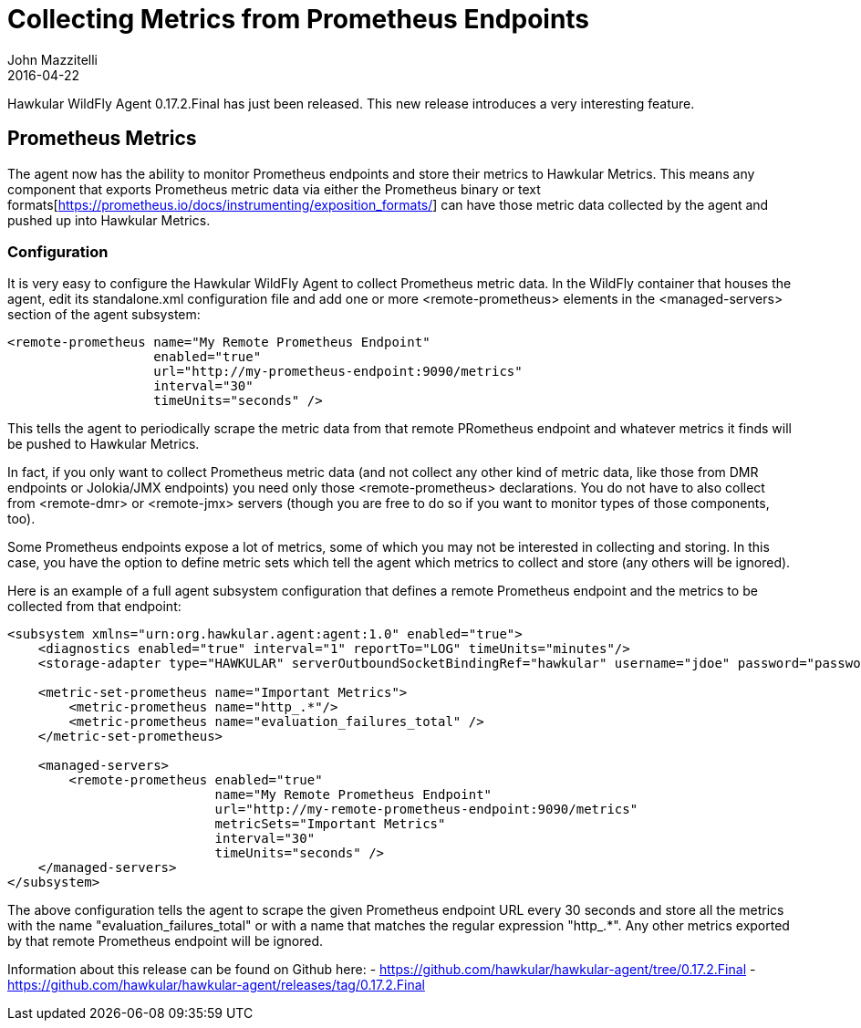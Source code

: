 = Collecting Metrics from Prometheus Endpoints
John Mazzitelli
2016-04-22
:icons: font
:jbake-type: post
:jbake-status: published
:jbake-tags: blog, hawkular, agent, prometheus

Hawkular WildFly Agent 0.17.2.Final has just been released. This new release introduces a very interesting feature.

== Prometheus Metrics

The agent now has the ability to monitor Prometheus endpoints and store their metrics to Hawkular Metrics. This means any
component that exports Prometheus metric data via either the Prometheus binary or text
formats[https://prometheus.io/docs/instrumenting/exposition_formats/] can have those metric data collected by the agent
and pushed up into Hawkular Metrics.

=== Configuration

It is very easy to configure the Hawkular WildFly Agent to collect Prometheus metric data. In the WildFly container
that houses the agent, edit its standalone.xml configuration file and add one or more <remote-prometheus> elements
in the <managed-servers> section of the agent subsystem:

```xml
<remote-prometheus name="My Remote Prometheus Endpoint"
                   enabled="true"
                   url="http://my-prometheus-endpoint:9090/metrics"
                   interval="30"
                   timeUnits="seconds" />
```

This tells the agent to periodically scrape the metric data from that remote PRometheus endpoint and whatever metrics
it finds will be pushed to Hawkular Metrics.

In fact, if you only want to collect Prometheus metric data (and not collect any other kind of metric data,
like those from DMR endpoints or Jolokia/JMX endpoints) you need only those <remote-prometheus> declarations. You
do not have to also collect from <remote-dmr> or <remote-jmx> servers (though you are free to do so if you want to monitor
types of those components, too).

Some Prometheus endpoints expose a lot of metrics, some of which you may not be interested in collecting and storing. In
this case, you have the option to define metric sets which tell the agent which metrics to collect and store (any others
will be ignored).

Here is an example of a full agent subsystem configuration that defines a remote Prometheus endpoint and the metrics
to be collected from that endpoint:

```xml
<subsystem xmlns="urn:org.hawkular.agent:agent:1.0" enabled="true">
    <diagnostics enabled="true" interval="1" reportTo="LOG" timeUnits="minutes"/>
    <storage-adapter type="HAWKULAR" serverOutboundSocketBindingRef="hawkular" username="jdoe" password="password"/>

    <metric-set-prometheus name="Important Metrics">
        <metric-prometheus name="http_.*"/>
        <metric-prometheus name="evaluation_failures_total" />
    </metric-set-prometheus>

    <managed-servers>
        <remote-prometheus enabled="true"
                           name="My Remote Prometheus Endpoint"
                           url="http://my-remote-prometheus-endpoint:9090/metrics"
                           metricSets="Important Metrics"
                           interval="30"
                           timeUnits="seconds" />
    </managed-servers>
</subsystem>
```

The above configuration tells the agent to scrape the given Prometheus endpoint URL every 30 seconds and
store all the metrics with the name "evaluation_failures_total" or with a name that matches
the regular expression "http_.*". Any other metrics exported by that remote Prometheus endpoint will be
ignored.

Information about this release can be found on Github here:
 - https://github.com/hawkular/hawkular-agent/tree/0.17.2.Final
 - https://github.com/hawkular/hawkular-agent/releases/tag/0.17.2.Final
